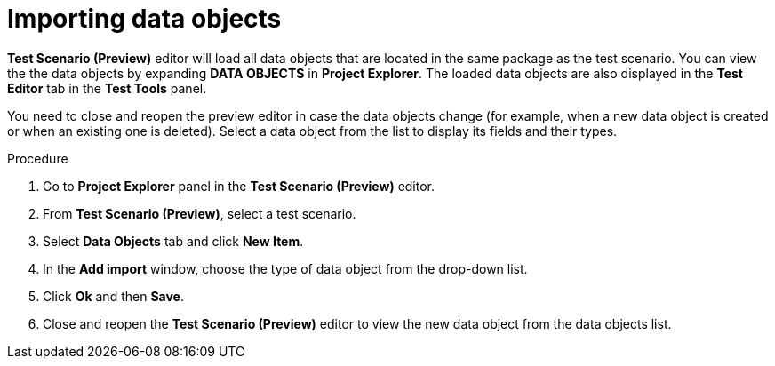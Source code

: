 [id='preview-editor-data-objects-import-proc']
= Importing data objects

*Test Scenario (Preview)* editor will load all data objects that are located in the same package as the test scenario. You can view the the data objects by expanding *DATA OBJECTS* in *Project Explorer*. The loaded data objects are also displayed in the *Test Editor* tab in the *Test Tools* panel.

You need to close and reopen the preview editor in case the data objects change (for example, when a new data object is created or when an existing one is deleted). Select a data object from the list to display its fields and their types.

.Procedure
. Go to *Project Explorer* panel in the *Test Scenario (Preview)* editor.
. From *Test Scenario (Preview)*, select a test scenario.
. Select *Data Objects* tab and click *New Item*.
. In the *Add import* window, choose the type of data object from the drop-down list.
. Click *Ok* and then *Save*.
. Close and reopen the *Test Scenario (Preview)* editor to view the new data object from the data objects list.
